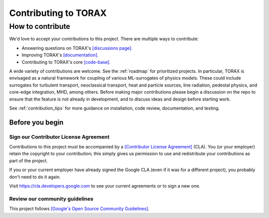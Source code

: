 Contributing to TORAX
#####################

How to contribute
=================

We'd love to accept your contributions to this project. There are multiple ways
to contribute:

* Answering questions on TORAX's `[discussions page]. <https://github.com/google-deepmind/torax/discussions>`_
* Improving TORAX's `[documentation]. <https://torax.readthedocs.io>`_
* Contributing to TORAX's core `[code-base]. <https://github.com/google-deepmind/torax>`_

A wide variety of contributions are welcome. See the :ref:`roadmap` for prioritized projects. In particular, TORAX is envisaged
as a natural framework for coupling of various ML-surrogates of physics models. These could include surrogates for turbulent
transport, neoclassical transport, heat and particle sources, line radiation, pedestal physics, and core-edge integration,
MHD, among others. Before making major contributions please begin a discussion
on the repo to ensure that the feature is not already in development, and to discuss ideas and design before starting work.

See :ref:`contribution_tips` for more guidance on installation, code review, documentation, and testing.

Before you begin
----------------

Sign our Contributor License Agreement
^^^^^^^^^^^^^^^^^^^^^^^^^^^^^^^^^^^^^^

Contributions to this project must be accompanied by a
`[Contributor License Agreement] <https://cla.developers.google.com/about>`_ (CLA).
You (or your employer) retain the copyright to your contribution; this simply
gives us permission to use and redistribute your contributions as part of the
project.

If you or your current employer have already signed the Google CLA (even if it
was for a different project), you probably don't need to do it again.

Visit https://cla.developers.google.com to see your current agreements or to
sign a new one.

Review our community guidelines
^^^^^^^^^^^^^^^^^^^^^^^^^^^^^^^

This project follows
`[Google's Open Source Community Guidelines] <https://opensource.google/conduct/>`_.

